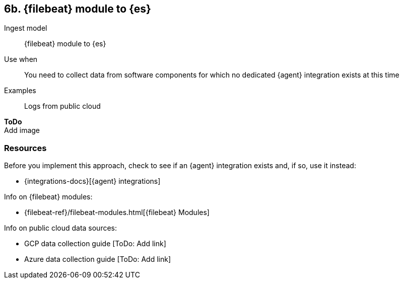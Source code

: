 [[fb]]
== 6b. {filebeat} module to {es}

Ingest model::
{filebeat} module to {es}

Use when::
You need to collect data from software components for which no dedicated {agent} integration exists at this time

Examples::
Logs from public cloud

**ToDo** +
Add image

[discrete]
[[fb-resources]]
=== Resources

Before you implement this approach, check to see if an {agent} integration exists and, if so, use it instead:

* {integrations-docs}[{agent} integrations]

Info on {filebeat} modules:

* {filebeat-ref}/filebeat-modules.html[{filebeat} Modules]

Info on public cloud data sources: 

* GCP data collection guide [ToDo: Add link]
* Azure data collection guide [ToDo: Add link]

